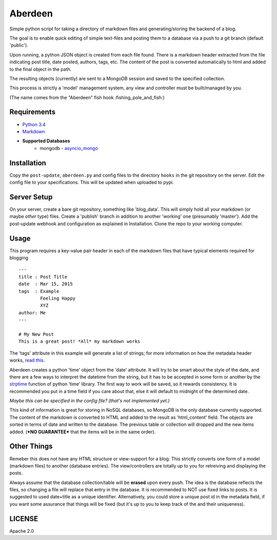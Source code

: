 Aberdeen
========

Simple python script for taking a directory of markdown files and
generating/storing the backend of a blog.

The goal is to enable quick editing of simple text-files and posting them to a
database via a push to a git branch (default 'public').

Upon running, a python JSON object is created from each file found. There is a
markdown header extracted from the file indicating post title, date posted,
authors, tags, etc. The content of the post is converted automatically to html
and added to the final object in the path.

The resulting objects (currently) are sent to a MongoDB session and saved to the
specified collection.

This process is strictly a 'model' management system, any view and controller
must be built/managed by you.

(The name comes from the "Aberdeen" fish hook :fishing\_pole\_and\_fish:)

Requirements
------------

- `Python 3.4 <https://www.python.org/>`__
- `Markdown <https://pythonhosted.org/Markdown>`__
- **Supported Databases**
    -  mongodb - `asyncio\_mongo <https://pypi.python.org/pypi/asyncio_mongo>`__

Installation
------------

Copy the ``post-update``, ``aberdeen.py`` and config files to the directory
``hooks`` in the git repository on the server. Edit the config file to your
specifications. This will be updated when uploaded to pypi.

Server Setup
------------

On your server, create a bare git repository, something like 'blog\_data'. This
will simply hold all your markdown (or maybe *other* type) files. Create a
'publish' branch in addition to another 'working' one (presumably 'master'). Add
the post-update webhook and configuration as explained in Installation. Clone
the repo to your working computer.

Usage
-----

This program requires a key-value pair header in each of the markdown files that
have typical elements required for blogging

::

    ---
    title : Post Title
    date  : Mar 15, 2015
    tags  : Example
            Feeling Happy
            XYZ
    author: Me
    ---

    # My New Post
    This is a great post! *All* my markdown works

The 'tags' attribute in this example will generate a list of strings; for more
information on how the metadata header works, `read this
<https://pythonhosted.org/Markdown/extensions/meta_data.html>`__.

Aberdeen creates a python 'time' object from the 'date' attribute. It will try
to be smart about the style of the date, and there are a few ways to interpret
the datetime from the string, but it has to be accepted in some form or another
by the `strptime
<https://docs.python.org/3/library/datetime.html#strftime-and-strptime-behavior>`__
function of python ‘time’ library. The first way to work will be saved, so it
rewards consistency. It is recommended you put in a time field if you care about
that, else it will default to midnight of the determined date.

*Maybe this can be specified in the config file? (that's not implemented yet.)*

This kind of information is great for storing in NoSQL databases, so MongoDB is
the only database currently supported. The content of the markdown is converted
to HTML and added to the result as 'html\_content' field. The objects are sorted
in terms of date and written to the database. The previous table or collection
will dropped and the new items added. (***NO GUARANTEE*** that the items will be
in the same order).

Other Things
------------

Remeber this does not have any HTML structure or view-support for a blog. This
strictly converts one form of a model (markdown files) to another (database
entries). The view/controllers are totally up to you for retreiving and
displaying the posts.

Always assume that the database collection/table will be **erased** upon every
push. The idea is the database reflects the files, so changing a file will
replace that entry in the database. It is recommended to NOT use fixed links to
posts. It is suggested to used date+title as a unique identifier. Alternatively,
you could store a unique post id in the metadata field, if you want some
assurance that things will be fixed (but it's up to you to keep track of the and
their uniqueness).

LICENSE
-------

Apache 2.0

